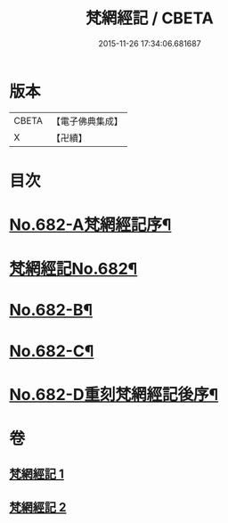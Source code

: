 #+TITLE: 梵網經記 / CBETA
#+DATE: 2015-11-26 17:34:06.681687
* 版本
 |     CBETA|【電子佛典集成】|
 |         X|【卍續】    |

* 目次
* [[file:KR6k0089_001.txt::001-0242a1][No.682-A梵網經記序¶]]
* [[file:KR6k0089_001.txt::0242b1][梵網經記No.682¶]]
* [[file:KR6k0089_002.txt::0273b1][No.682-B¶]]
* [[file:KR6k0089_002.txt::0273b11][No.682-C¶]]
* [[file:KR6k0089_002.txt::0273c15][No.682-D重刻梵網經記後序¶]]
* 卷
** [[file:KR6k0089_001.txt][梵網經記 1]]
** [[file:KR6k0089_002.txt][梵網經記 2]]
